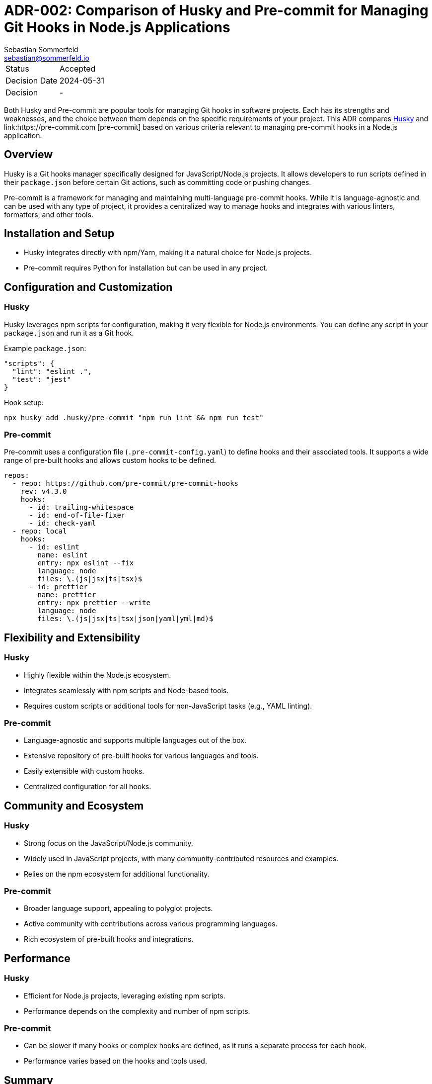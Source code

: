 = ADR-002: Comparison of Husky and Pre-commit for Managing Git Hooks in Node.js Applications
Sebastian Sommerfeld <sebastian@sommerfeld.io>

[cols="1,6"]
|===
|Status |Accepted
|Decision Date |2024-05-31
|Decision |-
|===

Both Husky and Pre-commit are popular tools for managing Git hooks in software projects. Each has its strengths and weaknesses, and the choice between them depends on the specific requirements of your project. This ADR compares link:https://github.com/typicode/husky[Husky] and link:https://pre-commit.com   [pre-commit] based on various criteria relevant to managing pre-commit hooks in a Node.js application.

== Overview
Husky is a Git hooks manager specifically designed for JavaScript/Node.js projects. It allows developers to run scripts defined in their `package.json` before certain Git actions, such as committing code or pushing changes.

Pre-commit is a framework for managing and maintaining multi-language pre-commit hooks. While it is language-agnostic and can be used with any type of project, it provides a centralized way to manage hooks and integrates with various linters, formatters, and other tools.

== Installation and Setup
* Husky integrates directly with npm/Yarn, making it a natural choice for Node.js projects.
* Pre-commit requires Python for installation but can be used in any project.

== Configuration and Customization
=== Husky
Husky leverages npm scripts for configuration, making it very flexible for Node.js environments. You can define any script in your `package.json` and run it as a Git hook.

Example `package.json`:
[source, json]
----
"scripts": {
  "lint": "eslint .",
  "test": "jest"
}
----

Hook setup:
[source, bash]
----
npx husky add .husky/pre-commit "npm run lint && npm run test"
----

=== Pre-commit
Pre-commit uses a configuration file (`.pre-commit-config.yaml`) to define hooks and their associated tools. It supports a wide range of pre-built hooks and allows custom hooks to be defined.

[source, yml]
----
repos:
  - repo: https://github.com/pre-commit/pre-commit-hooks
    rev: v4.3.0
    hooks:
      - id: trailing-whitespace
      - id: end-of-file-fixer
      - id: check-yaml
  - repo: local
    hooks:
      - id: eslint
        name: eslint
        entry: npx eslint --fix
        language: node
        files: \.(js|jsx|ts|tsx)$
      - id: prettier
        name: prettier
        entry: npx prettier --write
        language: node
        files: \.(js|jsx|ts|tsx|json|yaml|yml|md)$
----

== Flexibility and Extensibility
=== Husky
* Highly flexible within the Node.js ecosystem.
* Integrates seamlessly with npm scripts and Node-based tools.
* Requires custom scripts or additional tools for non-JavaScript tasks (e.g., YAML linting).

=== Pre-commit
* Language-agnostic and supports multiple languages out of the box.
* Extensive repository of pre-built hooks for various languages and tools.
* Easily extensible with custom hooks.
* Centralized configuration for all hooks.

== Community and Ecosystem
=== Husky
* Strong focus on the JavaScript/Node.js community.
* Widely used in JavaScript projects, with many community-contributed resources and examples.
* Relies on the npm ecosystem for additional functionality.

=== Pre-commit
* Broader language support, appealing to polyglot projects.
* Active community with contributions across various programming languages.
* Rich ecosystem of pre-built hooks and integrations.

== Performance
=== Husky
* Efficient for Node.js projects, leveraging existing npm scripts.
* Performance depends on the complexity and number of npm scripts.

=== Pre-commit
* Can be slower if many hooks or complex hooks are defined, as it runs a separate process for each hook.
* Performance varies based on the hooks and tools used.

== Summary
[options="header"]
|===
|Criteria          |Husky                   |Pre-commit
|Installation      |Easy with npm           |Requires Python
|Configuration     |npm scripts             |`.pre-commit-config.yaml`
|Language Support  |JavaScript/Node.js      |Multi-language
|Flexibility       |High within Node.js     |High across multiple languages
|Ecosystem         |JavaScript-focused      |Polyglot
|Community Support |Strong in JavaScript    |Broad and active
|Performance       |Efficient for npm tasks |Variable, depends on hooks
|===

Choosing between Husky and Pre-commit depends on your project requirements. If your project is primarily Node.js and you prefer to manage hooks using npm scripts, Husky is an excellent choice. If your project involves multiple languages or you prefer a centralized configuration file for hooks, Pre-commit offers greater flexibility and extensibility.

== Decision

